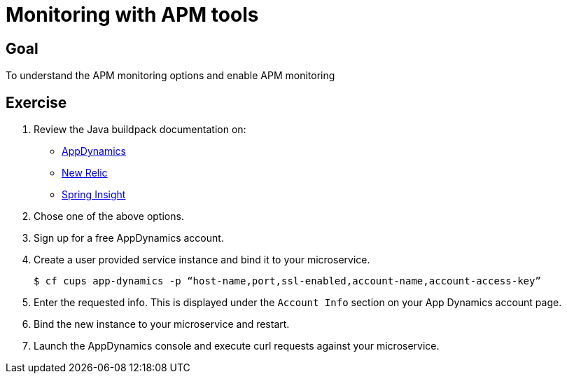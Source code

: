 = Monitoring with APM tools

== Goal

To understand the APM monitoring options and enable APM monitoring

== Exercise

. Review the Java buildpack documentation on:
+
* link:https://github.com/cloudfoundry/java-buildpack/blob/master/docs/framework-app_dynamics_agent.md[AppDynamics]
* link:https://github.com/cloudfoundry/java-buildpack/blob/master/docs/framework-new_relic_agent.md#configuration[New Relic]
* link:https://github.com/cloudfoundry/java-buildpack/blob/master/docs/framework-spring_insight.md[Spring Insight]

. Chose one of the above options.

. Sign up for a free AppDynamics account.

. Create a user provided service instance and bind it to your microservice.
+
[source,bash]
----
$ cf cups app-dynamics -p “host-name,port,ssl-enabled,account-name,account-access-key”
----

. Enter the requested info.  This is displayed under the `Account Info` section on your App Dynamics account page.

. Bind the new instance to your microservice and restart.

. Launch the AppDynamics console and execute curl requests against your microservice.
